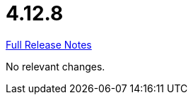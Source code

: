 // SPDX-FileCopyrightText: 2023 Artemis Changelog Contributors
//
// SPDX-License-Identifier: CC-BY-SA-4.0

= 4.12.8

link:https://github.com/ls1intum/Artemis/releases/tag/4.12.8[Full Release Notes]

No relevant changes.
